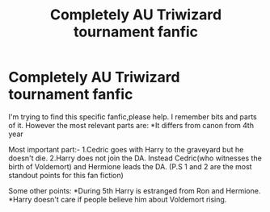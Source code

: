 #+TITLE: Completely AU Triwizard tournament fanfic

* Completely AU Triwizard tournament fanfic
:PROPERTIES:
:Author: Justanotheruser1102
:Score: 7
:DateUnix: 1556411032.0
:DateShort: 2019-Apr-28
:FlairText: What's That Fic?
:END:
I'm trying to find this specific fanfic,please help. I remember bits and parts of it. However the most relevant parts are: *It differs from canon from 4th year

Most important part:- 1.Cedric goes with Harry to the graveyard but he doesn't die. 2.Harry does not join the DA. Instead Cedric(who witnesses the birth of Voldemort) and Hermione leads the DA. (P.S 1 and 2 are the most standout points for this fan fiction)

Some other points: *During 5th Harry is estranged from Ron and Hermione. *Harry doesn't care if people believe him about Voldemort rising.

